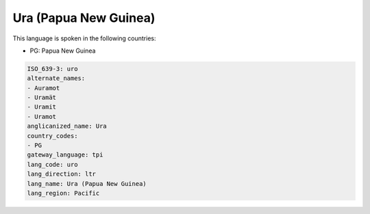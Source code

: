 .. _uro:

Ura (Papua New Guinea)
======================

This language is spoken in the following countries:

* PG: Papua New Guinea

.. code-block:: yaml

    ISO_639-3: uro
    alternate_names:
    - Auramot
    - Uramät
    - Uramit
    - Uramot
    anglicanized_name: Ura
    country_codes:
    - PG
    gateway_language: tpi
    lang_code: uro
    lang_direction: ltr
    lang_name: Ura (Papua New Guinea)
    lang_region: Pacific
    
